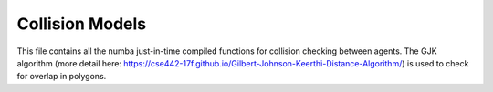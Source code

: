 Collision Models
========================================

This file contains all the numba just-in-time compiled functions for collision checking between agents. The GJK algorithm (more detail here: https://cse442-17f.github.io/Gilbert-Johnson-Keerthi-Distance-Algorithm/) is used to check for overlap in polygons.

.. doxygenfile:: collision_models.py
    :project: f1tenth_gym
